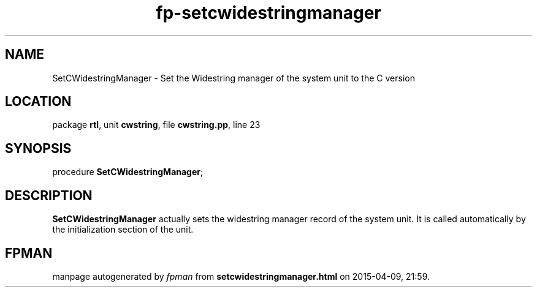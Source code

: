 .\" file autogenerated by fpman
.TH "fp-setcwidestringmanager" 3 "2014-03-14" "fpman" "Free Pascal Programmer's Manual"
.SH NAME
SetCWidestringManager - Set the Widestring manager of the system unit to the C version
.SH LOCATION
package \fBrtl\fR, unit \fBcwstring\fR, file \fBcwstring.pp\fR, line 23
.SH SYNOPSIS
procedure \fBSetCWidestringManager\fR;
.SH DESCRIPTION
\fBSetCWidestringManager\fR actually sets the widestring manager record of the system unit. It is called automatically by the initialization section of the unit.


.SH FPMAN
manpage autogenerated by \fIfpman\fR from \fBsetcwidestringmanager.html\fR on 2015-04-09, 21:59.

